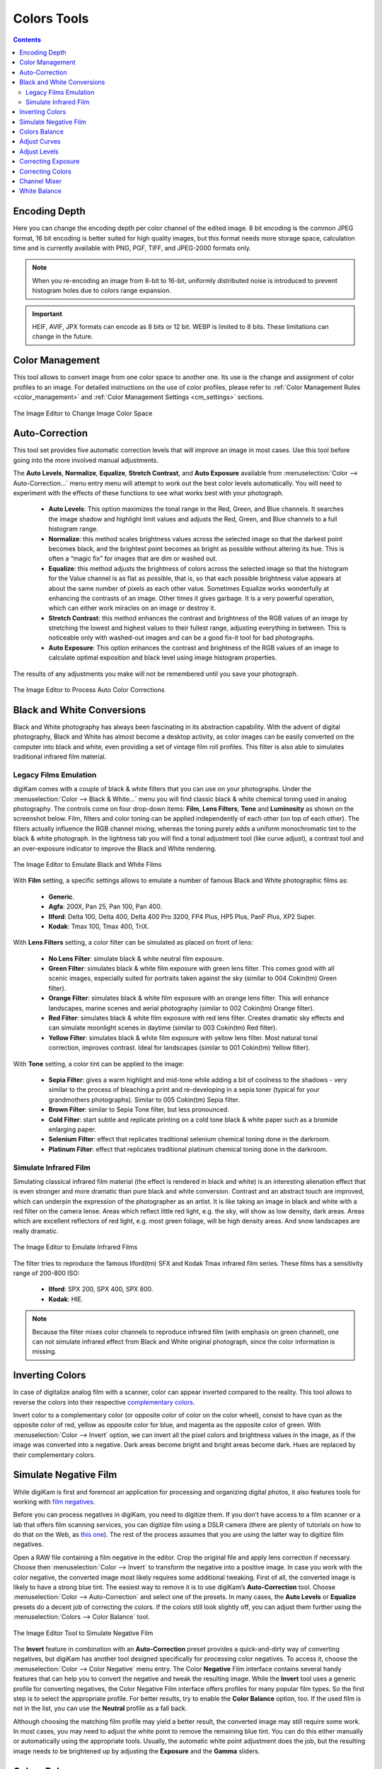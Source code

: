 .. meta::
   :description: digiKam Image Editor Colors Tools
   :keywords: digiKam, documentation, user manual, photo management, open source, free, learn, easy, image, editor, color, depth, space, correction, auto, black, white, filters, emulation, infrared, invert, negative, balance, curves, levels, hue, saturation, lightness, channel, mixer

.. metadata-placeholder

   :authors: - digiKam Team

   :license: see Credits and License page for details (https://docs.digikam.org/en/credits_license.html)

.. _colors_tools:

Colors Tools
============

.. contents::

.. _color_depth:

Encoding Depth
--------------

Here you can change the encoding depth per color channel of the edited image. 8 bit encoding is the common JPEG format, 16 bit encoding is better suited for high quality images, but this format needs more storage space, calculation time and is currently available with PNG, PGF, TIFF, and JPEG-2000 formats only.

.. note::

    When you re-encoding an image from 8-bit to 16-bit, uniformly distributed noise is introduced to prevent histogram holes due to colors range expansion.

.. important::

    HEIF, AVIF, JPX formats can encode as 8 bits or 12 bit. WEBP is limited to 8 bits. These limitations can change in the future.

.. _color_cm:

Color Management
----------------

This tool allows to convert image from one color space to another one. Its use is the change and assignment of color profiles to an image. For detailed instructions on the use of color profiles, please refer to :ref:`Color Management Rules <color_management>` and :ref:`Color Management Settings <cm_settings>` sections.

.. figure:: images/editor_profile_converter.webp
    :alt:
    :align: center

    The Image Editor to Change Image Color Space

.. _color_auto:

Auto-Correction
---------------

This tool set provides five automatic correction levels that will improve an image in most cases. Use this tool before going into the more involved manual adjustments.

The **Auto Levels**, **Normalize**, **Equalize**, **Stretch Contrast**, and **Auto Exposure** available from :menuselection:`Color --> Auto-Correction...` menu entry menu will attempt to work out the best color levels automatically. You will need to experiment with the effects of these functions to see what works best with your photograph.

   - **Auto Levels**: This option maximizes the tonal range in the Red, Green, and Blue channels. It searches the image shadow and highlight limit values and adjusts the Red, Green, and Blue channels to a full histogram range.

   - **Normalize**: this method scales brightness values across the selected image so that the darkest point becomes black, and the brightest point becomes as bright as possible without altering its hue. This is often a “magic fix” for images that are dim or washed out.

   - **Equalize**: this method adjusts the brightness of colors across the selected image so that the histogram for the Value channel is as flat as possible, that is, so that each possible brightness value appears at about the same number of pixels as each other value. Sometimes Equalize works wonderfully at enhancing the contrasts of an image. Other times it gives garbage. It is a very powerful operation, which can either work miracles on an image or destroy it.

   - **Stretch Contrast**: this method enhances the contrast and brightness of the RGB values of an image by stretching the lowest and highest values to their fullest range, adjusting everything in between. This is noticeable only with washed-out images and can be a good fix-it tool for bad photographs.

   - **Auto Exposure**: This option enhances the contrast and brightness of the RGB values of an image to calculate optimal exposition and black level using image histogram properties.

The results of any adjustments you make will not be remembered until you save your photograph.

.. figure:: images/editor_auto_corrections.webp
    :alt:
    :align: center

    The Image Editor to Process Auto Color Corrections

Black and White Conversions
---------------------------

Black and White photography has always been fascinating in its abstraction capability. With the advent of digital photography, Black and White has almost become a desktop activity, as color images can be easily converted on the computer into black and white, even providing a set of vintage film roll profiles. This filter is also able to simulates traditional infrared film material.

.. _color_bw:

Legacy Films Emulation
~~~~~~~~~~~~~~~~~~~~~~

digiKam comes with a couple of black & white filters that you can use on your photographs. Under the :menuselection:`Color --> Black & White...` menu you will find classic black & white chemical toning used in analog photography. The controls come on four drop-down items: **Film**, **Lens Filters**, **Tone** and **Luminosity** as shown on the screenshot below. Film, filters and color toning can be applied independently of each other (on top of each other). The filters actually influence the RGB channel mixing, whereas the toning purely adds a uniform monochromatic tint to the black & white photograph. In the lightness tab you will find a tonal adjustment tool (like curve adjust), a contrast tool and an over-exposure indicator to improve the Black and White rendering.

.. figure:: images/editor_bw_filters.webp
    :alt:
    :align: center

    The Image Editor to Emulate Black and White Films

With **Film** setting, a specific settings allows to emulate a number of famous Black and White photographic films as:

    - **Generic**.
    - **Agfa**: 200X, Pan 25, Pan 100, Pan 400.
    - **Ilford**: Delta 100, Delta 400, Delta 400 Pro 3200, FP4 Plus, HP5 Plus, PanF Plus, XP2 Super.
    - **Kodak**: Tmax 100, Tmax 400, TriX.

With **Lens Filters** setting, a color filter can be simulated as placed on front of lens:

    - **No Lens Filter**: simulate black & white neutral film exposure. 
    - **Green Filter**: simulates black & white film exposure with green lens filter. This comes good with all scenic images, especially suited for portraits taken against the sky (similar to 004 Cokin(tm) Green filter).
    - **Orange Filter**: simulates black & white film exposure with an orange lens filter. This will enhance landscapes, marine scenes and aerial photography (similar to 002 Cokin(tm) Orange filter).
    - **Red Filter**: simulates black & white film exposure with red lens filter. Creates dramatic sky effects and can simulate moonlight scenes in daytime (similar to 003 Cokin(tm) Red filter).
    - **Yellow Filter**: simulates black & white film exposure with yellow lens filter. Most natural tonal correction, improves contrast. Ideal for landscapes (similar to 001 Cokin(tm) Yellow filter).

With **Tone** setting, a color tint can be applied to the image:

    - **Sepia Filter**: gives a warm highlight and mid-tone while adding a bit of coolness to the shadows - very similar to the process of bleaching a print and re-developing in a sepia toner (typical for your grandmothers photographs). Similar to 005 Cokin(tm) Sepia filter.
    - **Brown Filter**: similar to Sepia Tone filter, but less pronounced.
    - **Cold Filter**: start subtle and replicate printing on a cold tone black & white paper such as a bromide enlarging paper.
    - **Selenium Filter**: effect that replicates traditional selenium chemical toning done in the darkroom.
    - **Platinum Filter**: effect that replicates traditional platinum chemical toning done in the darkroom.

.. _color_infrared:

Simulate Infrared Film
~~~~~~~~~~~~~~~~~~~~~~

Simulating classical infrared film material (the effect is rendered in black and white) is an interesting alienation effect that is even stronger and more dramatic than pure black and white conversion. Contrast and an abstract touch are improved, which can underpin the expression of the photographer as an artist. It is like taking an image in black and white with a red filter on the camera lense. Areas which reflect little red light, e.g. the sky, will show as low density, dark areas. Areas which are excellent reflectors of red light, e.g. most green foliage, will be high density areas. And snow landscapes are really dramatic.

.. figure:: images/editor_infrared.webp
    :alt:
    :align: center

    The Image Editor to Emulate Infrared Films

The filter tries to reproduce the famous Ilford(tm) SFX and Kodak Tmax infrared film series. These films has a sensitivity range of 200-800 ISO:

    - **Ilford**: SPX 200, SPX 400, SPX 800.
    - **Kodak**: HIE.

.. note::

    Because the filter mixes color channels to reproduce infrared film (with emphasis on green channel), one can not simulate infrared effect from Black and White original photograph, since the color information is missing.

.. _color_invert:

Inverting Colors
----------------

In case of digitalize analog film with a scanner, color can appear inverted compared to the reality. This tool allows to reverse the colors into their respective `complementary colors <https://en.wikipedia.org/wiki/Complementary_colors>`_.

Invert color to a complementary color (or opposite color of color on the color wheel), consist to have cyan as the opposite color of red, yellow as opposite color for blue, and magenta as the opposite color of green. With :menuselection:`Color --> Invert` option, we can invert all the pixel colors and brightness values in the image, as if the image was converted into a negative. Dark areas become bright and bright areas become dark. Hues are replaced by their complementary colors.

.. _color_negative:

Simulate Negative Film
----------------------

While digiKam is first and foremost an application for processing and organizing digital photos, it also features tools for working with `film negatives <https://en.wikipedia.org/wiki/Negative_(photography)>`_.

Before you can process negatives in digiKam, you need to digitize them. If you don’t have access to a film scanner or a lab that offers film scanning services, you can digitize film using a DSLR camera (there are plenty of tutorials on how to do that on the Web, as `this one <https://petapixel.com/2013/03/25/digitizing-your-film-using-your-dslr/>`_). The rest of the process assumes that you are using the latter way to digitize film negatives.

Open a RAW file containing a film negative in the editor. Crop the original file and apply lens correction if necessary. Choose then :menuselection:`Color --> Invert` to transform the negative into a positive image. In case you work with the color negative, the converted image most likely requires some additional tweaking. First of all, the converted image is likely to have a strong blue tint. The easiest way to remove it is to use digiKam’s **Auto-Correction** tool. Choose :menuselection:`Color --> Auto-Correction` and select one of the presets. In many cases, the **Auto Levels** or **Equalize** presets do a decent job of correcting the colors. If the colors still look slightly off, you can adjust them further using the :menuselection:`Colors --> Color Balance` tool.

.. figure:: images/editor_negative.webp
    :alt:
    :align: center

    The Image Editor Tool to Simulate Negative Film

The **Invert** feature in combination with an **Auto-Correction** preset provides a quick-and-dirty way of converting negatives, but digiKam has another tool designed specifically for processing color negatives. To access it, choose the :menuselection:`Color --> Color Negative` menu entry. The Color **Negative** Film interface contains several handy features that can help you to convert the negative and tweak the resulting image. While the **Invert** tool uses a generic profile for converting negatives, the Color Negative Film interface offers profiles for many popular film types. So the first step is to select the appropriate profile. For better results, try to enable the **Color Balance** option, too. If the used film is not in the list, you can use the **Neutral** profile as a fall back.

Although choosing the matching film profile may yield a better result, the converted image may still require some work. In most cases, you may need to adjust the white point to remove the remaining blue tint. You can do this either manually or automatically using the appropriate tools. Usually, the automatic white point adjustment does the job, but the resulting image needs to be brightened up by adjusting the **Exposure** and the **Gamma** sliders.

.. _color_balance:

Colors Balance
--------------

Digital cameras often have problems with lighting conditions and it is not unusual to want to correct the color contrast and brightness of a photograph. You can experiment with altering the levels of different aspects of your photographs using the tools under the **Color** menu. You can see any adjustments you make reflected in the preview. When you are happy with the results, press **Ok** and they will take effect.

.. figure:: images/editor_colors_balance.webp
    :alt:
    :align: center

    The Image Editor Colors Balance Tool

If your image is washed out (which can easily happen when you take images in bright light) try the **Hue/Saturation/Lightness** tool, which gives you four sliders to manipulate, for **Hue**, **Saturation**, **Vibrance**, and **Lightness**. Raising the saturation will probably make the image look better. In some cases, it is useful to adjust the lightness at the same time. *Lightness* here is similar to *Brightness* in the **Brightness/Contrast/Gamma** tool, except that they are formed from different combinations of the red, green, and blue channels.

When you take images in low light conditions, you could get the opposite problem: too much saturation. In this case the **Hue/Saturation/Lightness** tool is again a good one to use, only by reducing the saturation instead of increasing it. You can see any adjustments you make reflected in the preview image. When you are happy with the results, press Ok and they will take effect.

.. _color_curves:

Adjust Curves
-------------

The digiKam Adjust Curves is a tool to non-linearly adjust luminosity graduation and color channels.

The Adjust Curves tool is the most sophisticated tool available to adjust the images' tonality. Start it from the :menuselection:`Color --> Curves Adjust...` Image Editor menu. It allows you to click and drag control points on a curve to create a free function mapping input brightness levels to output brightness levels. The Adjust Curves tool can replicate any effect you can achieve with **Brightness/Contrast/Gamma** or the **Adjust Levels** tool, though it is more powerful than either one of them. But this tool can do more for you, it helps you to improve the tonal quality of your photographs to very finely stepped gray scales. And do not forget that the better the photographs are (good exposure, lossless format, 24 or 32 bit deep) the more you can improve them. Navigate to the "Achieving ultimate tonal quality" section of this instructive page: `Tonal quality and dynamic range in digital cameras by Norman Koren <http://www.normankoren.com/digital_tonality.html>`_. Use Adjust Curves tool to do just the same.

This tool provides visual curves to modify the intensity values of the active layer displayed as a histogram non-linearily. In **Curve smooth mode**, you change the curves shape by adding new points to the curve or by moving end point positions. Another way, is to draw all the curve manually in **Curve free mode**. In both cases the effect is immediately displayed in the image preview area to the left, where the preview can be configured by clicking on the top left icons.

.. figure:: images/editor_curves_adjust.webp
    :alt:
    :align: center

    The Image Editor Adjust Curves Tool

To the left, half of the original and the target preview image is shown. The target preview is updated dynamically according to the widget settings. On the right side the following options are available:

    - Modify **Channel**: with this combo box you can select the specific channel to be modified by the tool:

        - **Luminosity**: changes the intensity of all pixels.

        - **Red**: changes the Red saturation of all pixels.

        - **Green**: changes the Green saturation of all pixels .

        - **Blue**: changes the Blue saturation of all pixels.

        - **Alpha**: changes the transparency of all pixels.

    - Next to this box are two icons to select **Linear** or **Logarithmic** **Histogram** display. For images taken with a digital camera the linear mode is usually the most useful. However, for images containing substantial areas of constant color, a linear histogram will often be dominated by a single bar. In this case a logarithmic histogram will be more appropriate.

    - **Main Curves Editing Area**: the horizontal bar (x-axis) represents input values (they are value levels from 0 to 255). The vertical bar (y-axis) is only a scale for output colors of the selected channel. The control curve is drawn on a grid and crosses the histogram diagonally. The pointer x/y position is permanently displayed above the grid. If you click on the curve, a control point is created. You can move it to bend the curve. If you click outside the curve, a control point is also created, and the curve includes it automatically. So each point of the curve represents an 'x' translated into a 'y' output level.

    - Curve **Type** for channel: below the editing area are several icons that determine whether the curve can be edited using **Curve smooth mode** or **Curve free mode**. Smooth mode constrains the curve type to a smooth line with tension and provides a realistic rendering. Free mode lets you draw your curve free-hand with the mouse. With curve segments scattered all over the grid, result will be surprising but hardly repeatable. A **Reset to defaults** button is also available. If, for example, you move a curve segment to the right, i.e. to highlights, you can see that these highlights are corresponding to darker output tones and that image pixels corresponding to this curve segment will go darker. With color channels, moving right will decrease saturation up to reaching complementary color. To delete all control points (apart from both end points), click on the **Reset** button. To delete only one point, move it onto another point. Just ply with the curves and watch the results. You even can solarize the image on part of its tonal range. This happens when the curve is inverted in some part. The original photo preview has a red marker on it. If you place this marker to a zone you want to modify, a corresponding line will be drawn on the curve grid indicating the original value. Create a point on that line and move it up or down to adjust it to your pleasing.

    - **Save As** and **Load**: these buttons are used to do just that. Any curves that you have set can be saved to the filesystem and loaded later. The used file format is The Gimp Curves format.

    - **Reset**: this button resets all curve values for all channels.

The curves tool has several features that facilitate the positioning of points on the control curves. Clicking the mouse button in the original image preview area produces a vertical doted bar in the graph area of the curves tool. The bar position corresponds to the pixel value the mouse cursor is over in the image window. Clicking and dragging the mouse button interactively updates the position of the vertical bar. In this way, it is possible to see where different pixel values in the image are located on the control curve and helps to discover the locations of shadow, midtone, and highlight pixels.

Using this way and the three **Tone Color Picker** buttons will automatically create control points on the curve in all channels for shadow, middle, and highlight tones. Enable the color picker button that you want to use, and click on the original image preview area to produce control points on each of the Red, Green, Blue, and Luminosity control curves.

.. _color_levels:

Adjust Levels
-------------

The digiKam Adjust Levels is a tool to manually adjust the histogram channels of an image.

Situated between the more sophisticated Adjust Curves tool and the simpler **Brightness/Contrast/Gamma** Image Editor tool is this Adjust Levels tool for improving exposure. Although the dialog for this tool looks very complicated, for the basic usage we have in mind here, the only part you need to deal with is the **Input Levels** area, concretely the three sliders that appear below the histogram.

This widget contains a visual graph of the intensity values of the active layer or selection (histogram). Below the graph are five sliders that can be clicked into and dragged to constrain and change the intensity level for the image. The left sliders position represents the dark areas and similarly, the right position represents the light areas.

.. figure:: images/editor_levels_adjust.webp
    :alt:
    :align: center

    The Image Editor Adjust Level Tool

Actually the easiest way to learn how to use it is to experiment by moving the three sliders around, and watching how the image is affected.

On the right, both an original and a target preview image is available. The target preview is updated dynamically according to the slider positions. On the left, the following options are available:

    - Modify levels for **Channel**: this combo box allows the selection of the specific channel that will be modified by the tool:

        - **Luminosity**: this option makes intensity changes against all pixels in the image.

        - **Red**: this option makes Red saturation changes against all pixels in the image.

        - **Green**: this option makes Green saturation changes against all pixels in the image.

        - **Blue**: this option makes Blue saturation changes against all pixels in the image.

        - **Alpha**: this option makes transparency changes against all pixels in the image.

    - Set **Scale** for channel: this combo controls whether the histogram will be displayed using a linear or logarithmic amplitude. For images taken with a digital camera, the linear mode is usually the most useful. However, for images that contain substantial areas of constant color a linear histogram will often be dominated by a single bar. In this case a logarithmic histogram will often be more useful.

    - **Input Levels**: the input levels allow manual adjustments to be selected for each of the ranges. The main area is a graphic representation of image dark, mid and light tones content. They are on abscissa from level 0 (black) to level 255 (white). Pixel number for a level is on ordinate axis. The curve surface represents all the pixels of the image for the selected channel (histogram). A well balanced image is an image with levels (tones) distributed all over the whole range. An image with a predominant blue color, for example, will produce a histogram shifted to the left in Green and Red channels, manifested by green and red color lacking on highlights. The level ranges can be modified in three ways:

        - Three sliders: the first on the top for **Dark Tones*, the second one for **Light Tones*, and the last one on the bottom for **Midtones** (often called **Gamma** value).

        - Three input boxes to enter values directly.

        - Three **Color Picker** buttons using the original photo preview to automatically adjust inputs levels settings for shadow, midtone and highlights. There is also a fully automated adjustment button available next to the reset button.

    - **Output Levels**: the output levels allow manual selection of a narrowed-down output level range. There are also two sliders located here that can be used to interactively change the output levels like Input Levels. This output level compression may, for example, be used to create a bleached image as a background for some other subject to put into the foreground.

    - **Auto**: this button performs an automatic setting of the levels based on the pixel intensities of the image.

    - **Save As** and **Load**: these buttons are used to do just that. Any Levels that you have set can be saved to the filesystem and loaded later. The used file format is compatible with **The Gimp** Levels format.

    - **Reset All**: this button reset all Input Levels and Output Levels values for all channels.

The Adjust Levels tool has several features to facilitate the positioning input levels sliders. Clicking the mouse button in the original image preview area produces a vertical doted bar in the graph area of the histogram. The bar position corresponds to the pixel value under the mouse cursor in the image window. Clicking and dragging the mouse button interactively updates the position of the vertical bar. In this way it is possible to see where different pixel values in the image are located on the input levels sliders and helps to discover the locations of shadow, midtone, and highlight pixels.

Using in this mode and the three **Color Picker** buttons will automatically adjust input levels settings in all channels for shadow, middle, and highlight tones. Enable the color picker button that you want use, and click on the original image preview area to set input levels on each of the Red, Green, Blue, and Luminosity histogram channels.

**Over Exposure Indicator** option checks all color channel to see if more than one channel in a pixel is over-exposed, and you will see the combined color resulting of channel level settings. This feature is available as an indicator in the target preview area and has no effect on final rendering.

.. _color_bcg:

Correcting Exposure
-------------------

The simplest tool to use is the **Brightness/Contrast/Gamma** tool. It is also the least powerful, but in many cases it does everything you need. This tool is often useful for images that are overexposed or underexposed; it is not useful for correcting color casts. The tool gives you three sliders to adjust, for **Brightness**, **Contrast** and **Gamma**. You can see any adjustments you make reflected in the preview image. When you are happy with the results, press **Ok** and they will take effect.

.. figure:: images/editor_bcg_adjust.webp
    :alt:
    :align: center

    The Image Editor Tool Correcting Exposure

.. note::

    Another important tool called **Levels Adjust** provides also an integrated way of seeing the results of adjusting multiple levels and also enables you to save level settings for application to multiple photographs. This can be useful if your camera or scanner often makes the same mistakes and you want to apply the same corrections. See the dedicated :ref:`Adjust Levels manual <color_levels>` for more information. See also a way of correcting exposure problems using the **Adjust Curves** tool.

.. _color_hsl:

Correcting Colors
-----------------

This tool is used to adjust hue, saturation, and lightness levels on a range of color weights for the current image. You can access the tool by the menu entry :menuselection:`Color --> Hue/Saturation/Lightness`

The tool settings are listed below:

    - A Hue / Saturation color map to select visually the respective primary color to adjust. Just move and click with the mouse to set **Hue** and **Saturation** values in sliders below the map.

    - **Hue**: The slider allow you to select a hue in the color circle (-180, 180). 

    - **Saturation**: The slider allow you to select a saturation (-100, 100). 

    - **Vibrance**: The slider allow you to adjust the vibrance of the image. Vibrance performs selective saturation on less saturated colors and avoiding skin tones.

    - **Lightness**: The slider allows you to select a luminosity value (-100, 100). Lightness changes here concern a color range, while they concern a color tone with **Curves Adjust** and **Levels Adjust** tools, which work on color channels. If you change the Red lightness with this tool, all red pixels will be changed. With **Curves Adjust** and **Levels Adjust** tools, only dark, bright, or medium pixels luminosity will be changed.

 You can see any adjustments you make reflected in the preview image. When you are happy with the results, press **Ok** and they will take effect.

.. figure:: images/editor_hsl_adjust.webp
    :alt:
    :align: center

    The Image Editor Tool Correcting Colors

.. _color_mixer:

Channel Mixer
-------------

The digiKam image Channel Mixer is a tool to remix the color channels to improve or modify the photograph color shades.

The Channel Mixer is an another sophisticated tool to refine the images' tonality. Start it from the :menuselection:`Color --> Channel Mixer` Image Editor menu.

.. figure:: images/editor_channel_mixer.webp
    :alt:
    :align: center

    The Image Editor Channel Mixer Tool

With the channel combo box you select and display the histogram per color. It gives a first hint of how to correct the channels by their relative distribution and amplitude. The left half of the dialog window always shows a preview of what you are doing. The original for comparison can be seen when selecting its own window tab.

The target photo preview has a red marker available. If you place this marker somewhere in the image, a corresponding vertical bar will be drawn in the histogram indicating the color level value in the current channel selected.

Now the controls are to the lower right: **Red**, **Green** and **Blue** slider controls enable you to mix the channels. If you check **Preserve Luminosity** the image will retain its overall luminosity despite you changing its color components. This feature is particularly useful when you also ticked the **Monochrome** box. Because the channel mixer is the tool to make great Black and White conversions of your photographs. Try to reduce the green channel for Black and White portraits.

.. note::

    Sometimes, especially when doing **Monochrome** mixing, reducing one color channel may increase visible noise, which actually originates in the chroma noise. Chroma noise means that the little noise specs do not appear at the same location in all the color channels, but the noise patterns looks different in every channel. If that is the case you can improve the monochrome conversion by reducing the chroma noise first.

**Save As** and **Load** buttons are used to do just that. Any mixer settings that you have set can be saved to the filesystem and loaded later. The used file format is The Gimp channel mixer format.

**Over Exposure Indicator** option adds up the colors if more than one channel in a pixel is over-exposed, and you will see the combined color resulting of channel gain settings. This rule is applying to target preview area and haven't effect to final rendering.

**Reset All** button resets all channel mixer settings to default values.

.. _color_wb:

White Balance
-------------

The digiKam White Balance is a semi-automatic tool to adjust the white-balance of a photograph.

White Balance setting is a common hurdle for digital still cameras. In the 'good old time' of film rolls, the white balance was done by the photolab. Nowadays the poor little camera has to guess what is white and what is black. Most of the time, what the camera chooses as the white point, is not of the correct shade or hue. Using this tool it is easy to correct this problem. It provides a variety of parameters that can be trimmed to obtain a better result.

.. figure:: images/editor_white_balance.webp
    :alt:
    :align: center

    The Image Editor White Balance Tool

.. note::

    Even if the White Balance correction is not limited to 8 bit per channel, if you depart too much from the original, over exposure zones may appear. If you can adjust the White Balance in RAW conversion mode, the margin for correction will be greater as it processes correction while demosaicing.

The preview window can be resized. To the left, both an original and a target preview tab is shown. The target preview is updated dynamically according to the tool's settings. If you want to see the original White Balance, just click on that tab.

The target photo preview has a red marker available. The luminosity value of the pixel under the marker is shown as a vertical line in the histogram .

To the top right, the widget displays a histogram that is dynamically updated when changing the parameters. This histogram is very instructive as it shows that even in well exposed photos, most of the pixels have very small luminosity. With a button you can select to show either one of the 3 colors (or the sum of it which is called luminosity).

With **Exposure** you can digitally change the original photo exposure. Increasing the exposure is has the risk of making the pixel noise more visible and to blow out the highlights. Check the **Over exposure indicator** at the lower right to see if you run into saturation problems. The **Black Point** adjustment can be used to cut the histogram from the left. If your photograph looks foggy (histogram has empty space on the left, black side), you probably need to use this option. The **Exposure** and **Black Point** adjustments can be automatically estimated by pressing the **Auto Exposure Adjustments** button. This sets the black point quite accurately.

The contrast of your output depends on **Shadows**, **Saturation**, and **Gamma** parameters. The **Shadows** adjustment lets you enhance or diminish the shadow details in your photo.

Increasing the contrast of your photograph can have the side effect of reducing the apparent **Saturation** of the photo. Use a value larger than 1 to increase the saturation and a value of less than 1 to desaturate the photo. A value of 0 will give you a black and white photo. Don't be shy to bump up the saturation of your photos a little. The general rule is that for higher Contrast (lower **Gamma**) you need to apply more **Saturation**.

The next set of options is the mainstay of White Balance settings, which controls the ratio between the three color channels. Here you can set the color **Temperature**, making your image warmer or colder. Higher temperature will result in a warmer tint. Setting the ratio between the three color channels requires two adjustments. Since the temperature adjustment mostly controls the ratio between the red and the blue channels, it is natural that the second adjustment will control the intensity of the **Green** channel.

Instead of fiddling around with the above controls, you can simply use the **Temperature Tone Color Picker** button. Press on this button and click anywhere on the original preview image to get the output color of that area to calculate the white color balance temperature settings. This way, **Temperature** and **Green** values are automatically computed.

In addition you can set the White Balance using the preset list. These are the white color balance temperature presets available:

=================== =========================================================== =======
Color Temperature   Description                                                 Kelvin
=================== =========================================================== =======
**40W**             40 Watt incandescent lamp.                                  2680
**200W**            200 Watt incandescent lamp, studio lights, photo floods.    3000
**Sunrise**         Sunrise or sunset light.                                    3200
**Tungsten**        Tungsten lamp or light at 1 hour from dusk or dawn.         3400
**Neutral**         Neutral color temperature.                                  4750
**Xenon**           Xenon lamp or light arc.                                    5000
**Sun**             Sunny daylight around noon.                                 5500
**Flash**           Electronic photo flash.                                     5600
**Sky**             Overcast sky light.                                         6500
=================== =========================================================== =======

**Color Temperature** is a simplified way to characterize the spectral properties of a light source. While in reality the color of light is determined by how much each point on the spectral curve contributes to its output, the result can still be summarized on a linear scale. This value is useful e.g. for determining the correct white balance in digital photography, and for specifying the right light source types in architectural lighting design. Note, however, that light sources of the same color (metamers) can vary widely in the quality of light emitted.

Low Color Temperature implies more yellow-red light while high color temperature implies more blue light. Daylight has a rather low color temperature near dawn, and a higher one during the day. Therefore it can be useful to install an electrical lighting system that can supply cooler light to supplement daylight when needed, and fill in with warmer light at night. This also correlates with human feelings towards the warm colors of light coming from candles or an open fireplace at night. Standard unit for color temperature is Kelvin (K).

**Over Exposure Indicator** option adds up the colors if more than one channel in a pixel is over-exposed, and you will see the combined color resulting of White Color Balance controls settings. This rule is applied to target preview area as an indication only and has no effect on the final rendering.

**Save As** and **Load** buttons are used to do just that. Any White Color Balance settings that you have set can be saved to the filesystem in a text file and loaded later.

**Reset All** button resets all filter settings to default values corresponding to Neutral White Balance color. Attention, even the neutral setting might be different from your original photograph. If you save it, the white balance will be changed.
